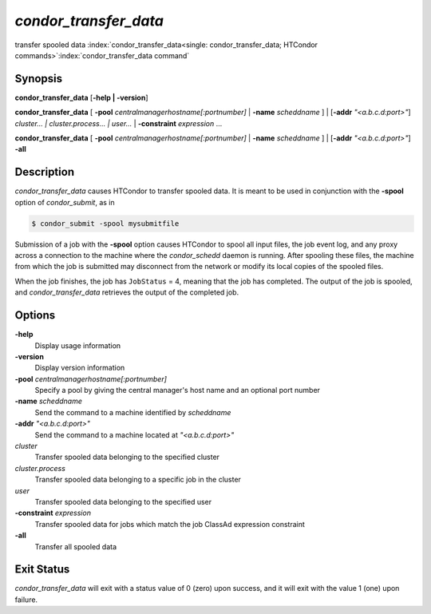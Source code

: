 *condor_transfer_data*
======================

transfer spooled data
:index:`condor_transfer_data<single: condor_transfer_data; HTCondor commands>`\ :index:`condor_transfer_data command`

Synopsis
--------

**condor_transfer_data** [**-help | -version**]

**condor_transfer_data** [
**-pool** *centralmanagerhostname[:portnumber]* |
**-name** *scheddname* ] | [**-addr** *"<a.b.c.d:port>"*]
*cluster... | cluster.process... | user...* |
**-constraint** *expression* ...

**condor_transfer_data** [
**-pool** *centralmanagerhostname[:portnumber]* |
**-name** *scheddname* ] | [**-addr** *"<a.b.c.d:port>"*] **-all**

Description
-----------

*condor_transfer_data* causes HTCondor to transfer spooled data. It is
meant to be used in conjunction with the **-spool** option of
*condor_submit*, as in

.. code-block:: console

    $ condor_submit -spool mysubmitfile

Submission of a job with the **-spool** option causes HTCondor to spool
all input files, the job event log, and any proxy across a connection to
the machine where the *condor_schedd* daemon is running. After spooling
these files, the machine from which the job is submitted may disconnect
from the network or modify its local copies of the spooled files.

When the job finishes, the job has ``JobStatus`` = 4, meaning that the
job has completed. The output of the job is spooled, and
*condor_transfer_data* retrieves the output of the completed job.

Options
-------

**-help**
    Display usage information
**-version**
    Display version information
**-pool** *centralmanagerhostname[:portnumber]*
    Specify a pool by giving the central manager's host name and an
    optional port number
**-name** *scheddname*
    Send the command to a machine identified by *scheddname*
**-addr** *"<a.b.c.d:port>"*
    Send the command to a machine located at *"<a.b.c.d:port>"*
*cluster*
    Transfer spooled data belonging to the specified cluster
*cluster.process*
    Transfer spooled data belonging to a specific job in the cluster
*user*
    Transfer spooled data belonging to the specified user
**-constraint** *expression*
    Transfer spooled data for jobs which match the job ClassAd
    expression constraint
**-all**
    Transfer all spooled data

Exit Status
-----------

*condor_transfer_data* will exit with a status value of 0 (zero) upon
success, and it will exit with the value 1 (one) upon failure.

